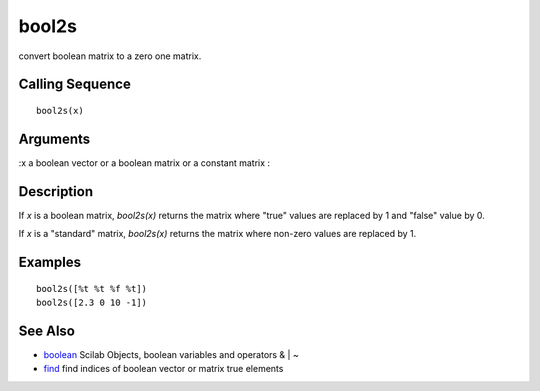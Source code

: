 


bool2s
======

convert boolean matrix to a zero one matrix.



Calling Sequence
~~~~~~~~~~~~~~~~


::

    bool2s(x)




Arguments
~~~~~~~~~

:x a boolean vector or a boolean matrix or a constant matrix
:



Description
~~~~~~~~~~~

If `x` is a boolean matrix, `bool2s(x)` returns the matrix where
"true" values are replaced by 1 and "false" value by 0.

If `x` is a "standard" matrix, `bool2s(x)` returns the matrix where
non-zero values are replaced by 1.



Examples
~~~~~~~~


::

    bool2s([%t %t %f %t])
    bool2s([2.3 0 10 -1])




See Also
~~~~~~~~


+ `boolean`_ Scilab Objects, boolean variables and operators & | ~
+ `find`_ find indices of boolean vector or matrix true elements


.. _boolean: boolean.html
.. _find: find.html


